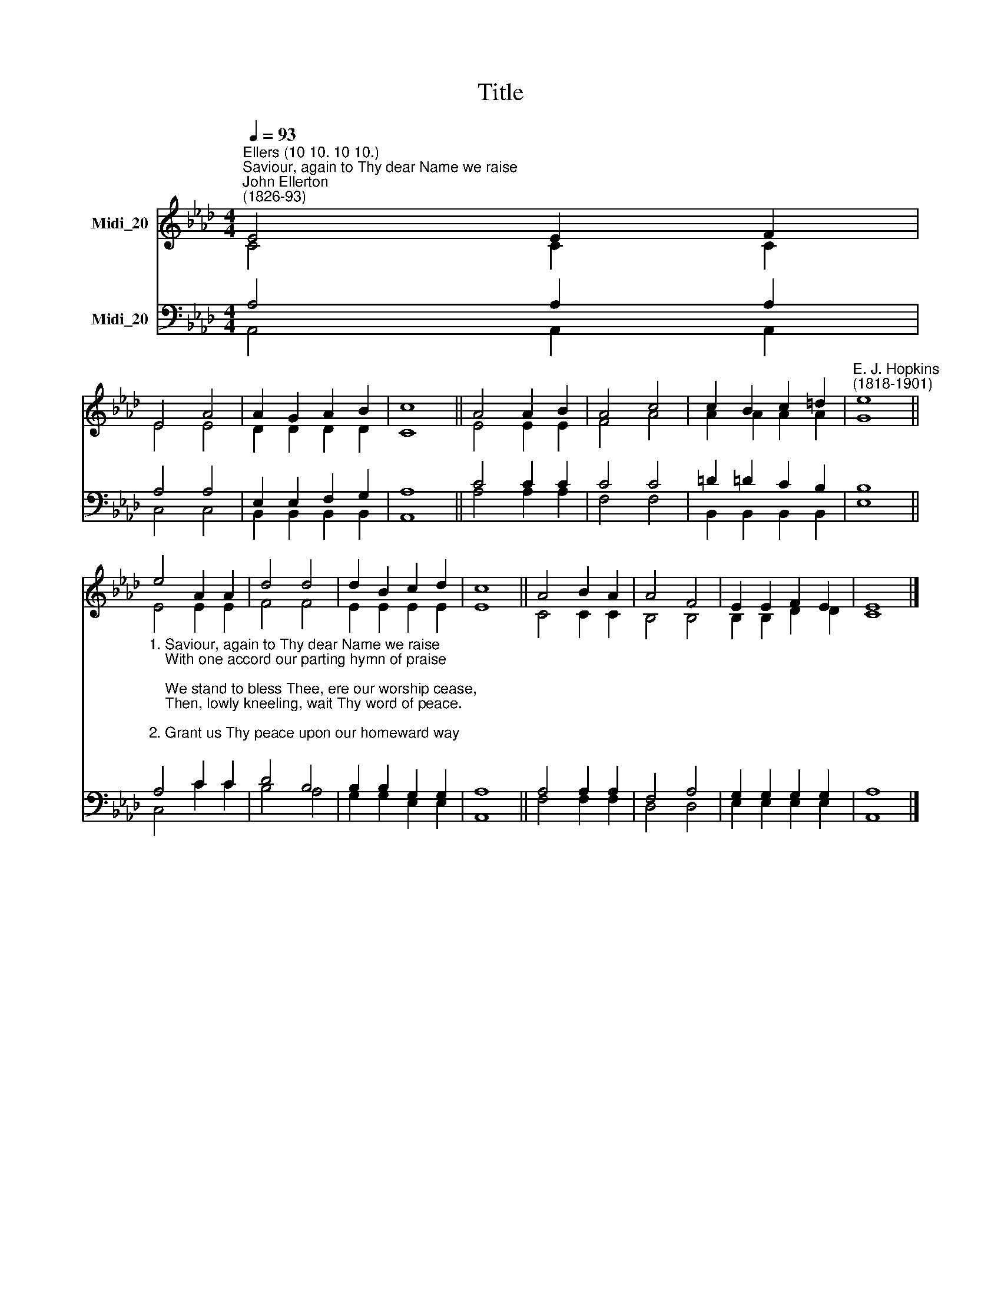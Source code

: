 X:1
T:Title
%%score ( 1 2 ) ( 3 4 )
L:1/8
Q:1/4=93
M:4/4
K:Ab
V:1 treble nm="Midi_20"
V:2 treble 
V:3 bass nm="Midi_20"
V:4 bass 
V:1
"^Ellers (10 10. 10 10.)""^Saviour, again to Thy dear Name we raise""^John Ellerton\n(1826-93)" E4 E2 F2 | %1
 E4 A4 | A2 G2 A2 B2 | c8 || A4 A2 B2 | A4 c4 | c2 B2 c2 =d2 |"^E. J. Hopkins\n(1818-1901)" e8 || %8
 e4 A2 A2 | d4 d4 | d2 B2 c2 d2 | c8 || A4 B2 A2 | A4 F4 | E2 E2 F2 E2 | E8 |] %16
V:2
 C4 C2 C2 | E4 E4 | D2 D2 D2 D2 | C8 || E4 E2 E2 | F4 A4 | A2 A2 A2 A2 | G8 || E4 E2 E2 | F4 F4 | %10
 E2 E2 E2 E2 | E8 || C4 C2 C2 | B,4 B,4 | B,2 B,2 D2 D2 | C8 |] %16
V:3
 A,4 A,2 A,2 | A,4 A,4 | E,2 E,2 F,2 G,2 | A,8 || C4 C2 C2 | C4 C4 | =D2 !courtesy!=D2 C2 B,2 | %7
 B,8 || %8
"^1. Saviour, again to Thy dear Name we raise\n    With one accord our parting hymn of praise;\n    We stand to bless Thee, ere our worship cease,\n    Then, lowly kneeling, wait Thy word of peace.\n\n2. Grant us Thy peace upon our homeward way;\n    With Thee began, with Thee shall end the day;    \n    Guard Thou the lips from sin, the hearts from shame,\n    That in Thy house have called upon Thy name.\n\n3. Grant us Thy peace, Lord, through the coming night;\n    Turn Thou for us its darkness into light;\n    From harm and danger keep Thy children free,\n    For dark and light are both alike to Thee.\n\n4. Grant us Thy peace throughout our earthly life;\n    Our balm in sorrow, and our stay in strife;\n    Then, when Thy voice shall bid our conflict cease,\n    Call us, O Lord, to Thine eternal peace." A,4 C2 C2 | %9
 D4 B,4 | B,2 B,2 G,2 G,2 | A,8 || A,4 A,2 A,2 | F,4 A,4 | G,2 G,2 G,2 G,2 | A,8 |] %16
V:4
 A,,4 A,,2 A,,2 | C,4 C,4 | B,,2 B,,2 B,,2 B,,2 | A,,8 || A,4 A,2 A,2 | F,4 F,4 | %6
 B,,2 B,,2 B,,2 B,,2 | E,8 || C,4 C2 C2 | B,4 A,4 | G,2 G,2 E,2 E,2 | A,,8 || F,4 F,2 F,2 | %13
 D,4 D,4 | E,2 E,2 E,2 E,2 | A,,8 |] %16

